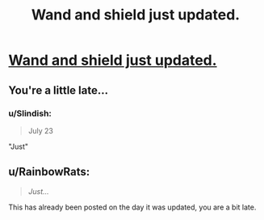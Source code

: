 #+TITLE: Wand and shield just updated.

* [[https://www.fanfiction.net/s/8177168/33/Wand-and-Shield][Wand and shield just updated.]]
:PROPERTIES:
:Author: bowsn91
:Score: 0
:DateUnix: 1438450837.0
:DateShort: 2015-Aug-01
:FlairText: Misc
:END:

** You're a little late...
:PROPERTIES:
:Author: HollowBetrayer
:Score: 13
:DateUnix: 1438454638.0
:DateShort: 2015-Aug-01
:END:

*** u/Slindish:
#+begin_quote
  July 23
#+end_quote

"Just"
:PROPERTIES:
:Author: Slindish
:Score: 5
:DateUnix: 1438465325.0
:DateShort: 2015-Aug-02
:END:


** u/RainbowRats:
#+begin_quote
  /Just.../
#+end_quote

This has already been posted on the day it was updated, you are a bit late.
:PROPERTIES:
:Author: RainbowRats
:Score: 3
:DateUnix: 1438530455.0
:DateShort: 2015-Aug-02
:END:
